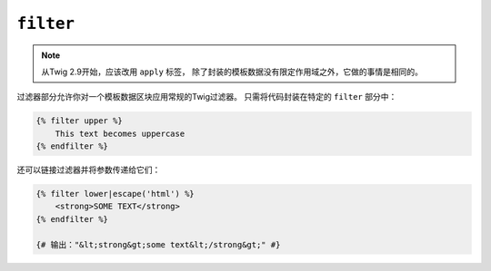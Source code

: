 ``filter``
==========

.. note::

    从Twig 2.9开始，应该改用 ``apply`` 标签，
    除了封装的模板数据没有限定作用域之外，它做的事情是相同的。

过滤器部分允许你对一个模板数据区块应用常规的Twig过滤器。
只需将代码封装在特定的 ``filter`` 部分中：

.. code-block:: twig

    {% filter upper %}
        This text becomes uppercase
    {% endfilter %}

还可以链接过滤器并将参数传递给它们：

.. code-block:: html+twig

    {% filter lower|escape('html') %}
        <strong>SOME TEXT</strong>
    {% endfilter %}

    {# 输出："&lt;strong&gt;some text&lt;/strong&gt;" #}
